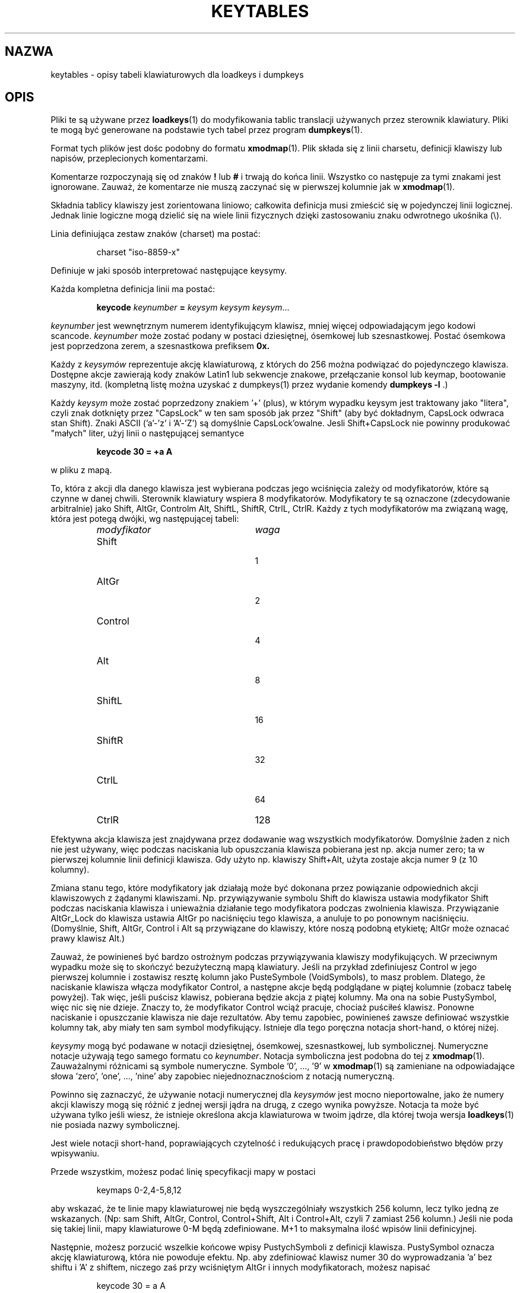 .\" {PTM/PB/0.1/28-09-1998/"opis tabeli klawiatury dla loadkeys i dumpkeys"}
.\" Translation (c) 1998 Przemek Borys <pborys@p-soft.silesia.linux.org.pl>
.\" @(#)keytables.5 1.10 940130 aeb
.TH KEYTABLES 5 "30 Jan 1994"
.SH NAZWA
keytables \- opisy tabeli klawiaturowych dla loadkeys i dumpkeys
.SH OPIS
Pliki te są używane przez
.BR loadkeys (1)
do modyfikowania tablic translacji używanych przez sterownik klawiatury.
Pliki te mogą być generowane na podstawie tych tabel przez program
.BR dumpkeys (1).
.LP
Format tych plików jest dośc podobny do formatu
.BR xmodmap (1).
Plik składa się z linii charsetu, definicji klawiszy lub napisów,
przeplecionych komentarzami.
.LP
Komentarze rozpoczynają się od znaków
.B !
lub
.B #
i trwają do końca linii. Wszystko co następuje za tymi znakami jest
ignorowane. Zauważ, że komentarze nie muszą zaczynać się w pierwszej
kolumnie jak w
.BR xmodmap (1).
.LP
Składnia tablicy klawiszy jest zorientowana liniowo; całkowita definicja
musi zmieścić się w pojedynczej linii logicznej. Jednak linie logiczne mogą
dzielić się na wiele linii fizycznych dzięki zastosowaniu znaku odwrotnego
ukośnika (\\).
.LP
Linia definiująca zestaw znaków (charset) ma postać:
.LP
.RS
.EX
charset "iso-8859-x"
.EE
.RE
.LP
Definiuje w jaki sposób interpretować następujące keysymy.
.LP
Każda kompletna definicja linii ma postać:
.LP
.RS
.nf
.BI keycode " keynumber " = " keysym keysym keysym" \fR...
.fi
.RE
.LP
.I keynumber
jest wewnętrznym numerem identyfikującym klawisz, mniej więcej
odpowiadającym jego kodowi scancode.
.I keynumber
może zostać podany w postaci dziesiętnej, ósemkowej lub szesnastkowej.
Postać ósemkowa jest poprzedzona zerem, a szesnastkowa prefiksem
.B 0x.
.LP
Każdy z
.I keysymów
reprezentuje akcję klawiaturową, z których do 256 można podwiązać do
pojedynczego klawisza. Dostępne akcje zawierają kody znaków Latin1 lub
sekwencje znakowe, przełączanie konsol lub keymap, bootowanie maszyny, itd.
(kompletną listę można uzyskać z dumpkeys(1) przez wydanie komendy
.BI " dumpkeys -l"
\&.)
.LP
Każdy
.I keysym
może zostać poprzedzony znakiem '+' (plus), w którym wypadku keysym jest
traktowany jako "litera", czyli znak dotknięty przez "CapsLock" w ten sam
sposób jak przez "Shift" (aby być dokładnym, CapsLock odwraca stan Shift).
Znaki ASCII ('a'-'z' i 'A'-'Z') są domyślnie CapsLock'owalne. Jesli
Shift+CapsLock nie powinny produkować "małych" liter, użyj linii o
następującej semantyce
.LP
.RS
.nf
.BI "keycode 30 = +a  A"
.fi
.RE
.LP
w pliku z mapą.
.LP
To, która z akcji dla danego klawisza jest wybierana podczas jego wciśnięcia
zależy od modyfikatorów, które są czynne w danej chwili. Sterownik
klawiatury wspiera 8 modyfikatorów. Modyfikatory te są oznaczone
(zdecydowanie arbitralnie) jako Shift, AltGr, Controlm Alt, ShiftL, ShiftR,
CtrlL, CtrlR.
Każdy z tych modyfikatorów ma związaną wagę, która jest potegą dwójki, wg
następującej tabeli:
.LP
.RS
.TP 24
.I modyfikator
.I waga
.TP 24
Shift
  1
.PD 0
.TP 24
AltGr
  2
.TP 24
Control
  4
.TP 24
Alt
  8
.TP 24
ShiftL
 16
.TP 24
ShiftR
 32
.TP 24
CtrlL
 64
.TP 24
CtrlR
128
.PD
.RE
.LP
Efektywna akcja klawisza jest znajdywana przez dodawanie wag wszystkich
modyfikatorów. Domyślnie żaden z nich nie jest używany, więc podczas
naciskania lub opuszczania klawisza pobierana jest np. akcja numer
zero; ta w pierwszej kolumnie linii definicji klawisza. Gdy użyto np.
klawiszy Shift+Alt, użyta zostaje akcja numer 9 (z 10 kolumny).
.LP
Zmiana stanu tego, które modyfikatory jak działają może być dokonana przez
powiązanie odpowiednich akcji klawiszowych z żądanymi klawiszami. Np.
przywiązywanie symbolu Shift do klawisza ustawia modyfikator Shift podczas
naciskania klawisza i unieważnia działanie tego modyfikatora podczas
zwolnienia klawisza. Przywiązanie AltGr_Lock do klawisza ustawia AltGr po
naciśnięciu tego klawisza, a anuluje to po ponownym naciśnięciu. (Domyślnie,
Shift, AltGr, Control i Alt są przywiązane do klawiszy, które noszą podobną
etykietę; AltGr może oznacać prawy klawisz Alt.)
.LP
Zauważ, że powinieneś być bardzo ostrożnym podczas przywiązywania klawiszy
modyfikujących. W przeciwnym wypadku może się to skończyć bezużyteczną mapą
klawiatury. Jeśli na przykład zdefiniujesz Control w jego pierwszej kolumnie
i zostawisz resztę kolumn jako PusteSymbole (VoidSymbols), to masz problem.
Dlatego, że naciskanie klawisza włącza modyfikator Control, a następne akcje
będą podglądane w piątej kolumnie (zobacz tabelę powyżej). Tak więc, jeśli
puścisz klawisz, pobierana będzie akcja z piątej kolumny. Ma ona na sobie
PustySymbol, więc nic się nie dzieje. Znaczy to, że modyfikator Control
wciąż pracuje, chociaż puściłeś klawisz. Ponowne naciskanie i opuszczanie
klawisza nie daje rezultatów. Aby temu zapobiec, powinieneś zawsze
definiować wszystkie kolumny tak, aby miały ten sam symbol modyfikujący.
Istnieje dla tego poręczna notacja short-hand, o której niżej.
.LP
.I keysymy
mogą być podawane w notacji dziesiętnej, ósemkowej, szesnastkowej, lub
symbolicznej. Numeryczne notacje używają tego samego formatu co
.IR keynumber .
Notacja symboliczna jest podobna do tej z
.BR xmodmap (1).
Zauważalnymi różnicami są symbole numeryczne. Symbole '0', ..., '9' w
.BR xmodmap (1)
są zamieniane na odpowiadające słowa 'zero', 'one', ..., 'nine' aby zapobiec
niejednoznacznościom z notacją numeryczną.
.LP
Powinno się zaznaczyć, że używanie notacji numerycznej dla
.I keysymów
jest mocno nieportowalne, jako że numery akcji klawiszy mogą się różnić z
jednej wersji jądra na drugą, z czego wynika powyższe. Notacja ta może być
używana tylko jeśli wiesz, że istnieje określona akcja klawiaturowa w twoim
jądrze, dla której twoja wersja
.BR loadkeys (1)
nie posiada nazwy symbolicznej.
.LP
Jest wiele notacji short-hand, poprawiających czytelność i redukujących
pracę i prawdopodobieństwo błędów przy wpisywaniu.
.LP
Przede wszystkim, możesz podać linię specyfikacji mapy w postaci
.LP
.RS
.EX
keymaps 0-2,4-5,8,12
.EE
.RE
.LP
aby wskazać, że te linie mapy klawiaturowej nie będą wyszczególniały
wszystkich 256 kolumn, lecz tylko jedną ze wskazanych. (Np: sam Shift,
AltGr, Control, Control+Shift, Alt i Control+Alt, czyli 7 zamiast 256
kolumn.)
Jeśli nie poda się takiej linii, mapy klawiaturowe 0-M będą zdefiniowane.
M+1 to maksymalna ilość wpisów linii definicyjnej.
.LP
Następnie, możesz porzucić wszelkie końcowe wpisy PustychSymboli z definicji
klawisza. PustySymbol oznacza akcję klawiaturową, która nie powoduje efektu.
Np. aby zdefiniować klawisz numer 30 do wyprowadzania 'a' bez shiftu i 'A' z
shiftem, niczego zaś przy wciśniętym AltGr i innych modyfikatorach, możesz
napisać
.LP
.RS
.nf
keycode  30 = a	A
.fi
.RE
.LP
zamiast bardziej "gadatliwego"
.LP
.RS
.nf
keycode  30 = a	A	VoidSymbol	VoidSymbol \\
		VoidSymbol VoidSymbol VoidSymbol ...
.fi
.RE
.LP
Zwykle możesz użyć jeszcze innych definicji. Jeśli wprowadzisz linię
definicji klawisza z tylko jednym kodem akcji po znaku równości, to ma to
specjalne znaczenie. Jeśli kod (numeryczny lub symboliczny) nie jest literą
ASCII, znaczy to, że kod jest wyjątkowo replikowany na wszystkie
zdefiniowane kolumny. Jeśli, z drugiej strony, kod jest znakiem ASCII w
zasięgu 'a', ..., 'z' lub 'A', ..., 'Z', to robione są następujące definicje
dla różnych kombinacji modyfikatorów. (Tabela listuje dwa możliwe przypadki:
zarówno z pojedynczym kodem akcji dla małej litery, oznaczonej przez 'x',
jak i dla dużej litery, oznaczonej przez 'Y'.)
.LP
.RS 4
.TP 24
.I modifier
.I symbol
.TP 24
brak
x			Y
.PD 0
.TP 24
Shift
X			y
.TP 24
AltGr
x			Y
.TP 24
Shift+AltGr
X			y
.TP 24
Control
Control_x		Control_y
.TP 24
Shift+Control
Control_x		Control_y
.TP 24
AltGr+Control
Control_x		Control_y
.TP 24
Shift+AltGr+Control
Control_x		Control_y
.TP 24
Alt
Meta_x		Meta_Y
.TP 24
Shift+Alt
Meta_X		Meta_y
.TP 24
AltGr+Alt
Meta_x		Meta_Y
.TP 24
Shift+AltGr+Alt
Meta_X		Meta_y
.TP 24
Control+Alt
Meta_Control_x	Meta_Control_y
.TP 24
Shift+Control+Alt
Meta_Control_x	Meta_Control_y
.TP 24
AltGr+Control+Alt
Meta_Control_x	Meta_Control_y
.TP 24
Shift+AltGr+Control+Alt
Meta_Control_x	Meta_Control_y
.PD
.RE
.LP

Wszystkie poprzednie formy linii definicji klawiszy zawsze definiowały
wszystkie M+1 możliwych kombinacji modyfikatorów, niezależnie od ilości
rzeczywistych kodów akcji.
Istnieje jednak wariacja składni definicji dla definiowania pojedynczych
akcji dla określonych kombinacji modyfikatora i klawisza. Jest to
szczególnie użyteczne, jeśli ładujesz talicę klawiaturową, która nie
odpowiada twoim potrzebom w niektórych kombinacjach modyfikatorów, jak np.
AltGr+klawisze funkcyjne. Możesz utworzyć wtedy mały lokalny plik,
redefiniujący tylko te kombinacje modyfikatorów i ładować go po załadowaniu
pliku głównego. Składnia tego formatu to:
.LP
.BR "" { " plain " "| <sekwencja modyfikatorów> } " keycode
.I keynumber
.B =
.I keysym
.LP
, n.p.,
.RS
.EX
.nf
plain keycode 14 = BackSpace
control alt keycode 83 = Boot
alt keycode 105 = Decr_Console
alt keycode 106 = Incr_Console
.fi
.EE
.RE
Użycie "plain" zdefiniuje tylko podstawowy wpis klawisza (np. ten, przy
którym nie ma włączonych modyfikatorów), bez dotykania powiązań innych
kombinacji tego klawisza.
.LP
Dodatkowo do komentarzy i linii definicji klawiszy, pliki tablic
klawiaturowych mogą zawierać definicje napisów. Są one używane do
definiowania, co wysyła kod akcji każdego klawisza funkcyjnego. Składnia
definicji napisu to:
.LP
.RS
.B string
.I keysym
.B =
.BI
"tekst"
.RE
.LP
.I tekst
może zawierać literalne znaki, kody ósemkowe w formacie odwrotnego ukośnika, za
którym podąża do trzech cyfr ósemkowych, a także trzy sekwencje eskejpowe
\fB\\n\fP, \fB\\\\\fP, i \fB\\"\fP,
odpowiednio dla nowej linii, odwrotnego ukośnika i cytatu.
.LP
Aby znaleźć, które
.I keysymy
są dostępne do użytku w plikach klawiaturowych, użyj komendy
.LP
.RS
.nf
.B dumpkeys --long-info
.fi
.RE
.LP
Niestety, obecnie nie ma opisu, co który symbol robi. Trzeba to zgadywać z
nazwy, wydedukowanej ze źródeł jądra.
.LP
.SH PRZYKŁADY
Następujący wpis wymienia ze sobą lewy klawisz Control i CapsLock:
.LP
.RS
.nf
keycode  58 = Control
keycode  29 = Caps_Lock
.fi
.RE
.LP
Klawisz o numerze 58 jest normalnie Caps Lockiem, a klawisz numer 29 jest
zwykle klawiszem Control.
.LP
Następujący wpis ustawia milsze zachowanie klawiszy Shift i Caps Lock, jak
w starych maszynach do pisania. To znaczy, wciśnięcie klawiszu Caps Lock
jeden, lub więcej razy, włącza klawiaturę w stan CapsLock, a wciśnięcie
dowolnego z Shiftów wyłącza go.
.LP
.RS
.nf
keycode  42 = Uncaps_Shift
keycode  54 = Uncaps_Shift
keycode  58 = Caps_On
.fi
.RE
.LP
Następujący wpis ustawia układ bloku edycyjnego na rozszerzonych
klawiaturach, aby były bardziej podobne do terminali serii VT200:
.LP
.RS
.nf
keycode 102 = Insert
keycode 104 = Remove
keycode 107 = Prior
shift keycode 107 = Scroll_Backward
keycode 110 = Find
keycode 111 = Select
control alt   keycode 111 = Boot
control altgr keycode 111 = Boot
.fi
.RE
.LP
Oto przykład na przywiązanie napisu "du\\ndf\\n" do klawisza AltGr-D.
Używamy "wolnego" kodu akcji F100, nie przywiązywanego normalnie do żadnego
klawisza.
.LP
.RS
.nf
altgr keycode 32 = F100
string F100 = "du\\ndf\\n"
.LP
.SH "ZOBACZ TAKŻE"
.BR loadkeys (1),
.BR dumpkeys (1),
.BR showkey (1),
.BR xmodmap (1)

